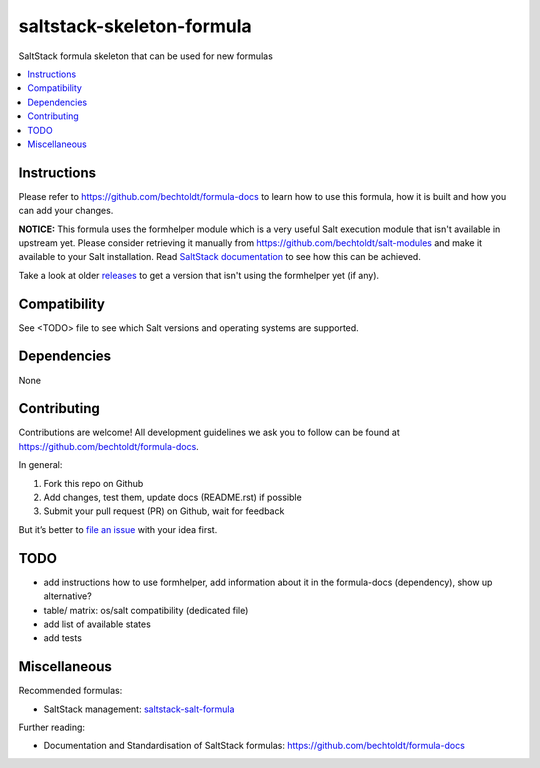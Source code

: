 ==========================
saltstack-skeleton-formula
==========================


.. image:: https://img.shields.io/badge/flattr-donate-red.svg
    :alt: Donate via flattr
    :target: https://flattr.com/profile/bechtoldt

.. image:: https://img.shields.io/gratipay/bechtoldt.svg
    :alt: Donate via Gratipay
    :target: https://www.gratipay.com/bechtoldt/

.. image:: https://img.shields.io/badge/license-Apache--2.0-blue.svg
    :alt: Apache-2.0-licensed
    :target: https://github.com/bechtoldt/saltstack-skeleton-formula/blob/master/LICENSE

.. image:: https://img.shields.io/badge/gitter-chat-brightgreen.svg
    :alt: Join Chat
    :target: https://gitter.im/bechtoldt/saltstack-skeleton-formula?utm_source=badge&utm_medium=badge&utm_campaign=pr-badge&utm_content=badge

SaltStack formula skeleton that can be used for new formulas

.. contents::
    :backlinks: none
    :local:


Instructions
------------

Please refer to https://github.com/bechtoldt/formula-docs to learn how to use
this formula, how it is built and how you can add your changes.

**NOTICE:** This formula uses the formhelper module which is a very useful Salt execution module that isn't available
in upstream yet. Please consider retrieving it manually from https://github.com/bechtoldt/salt-modules and
make it available to your Salt installation. Read `SaltStack documentation <http://docs.saltstack.com/en/latest/ref/modules/#modules-are-easy-to-write>`_ to
see how this can be achieved.

Take a look at older `releases <https://github.com/bechtoldt/saltstack-skeleton-formula/releases>`_ to get a version that isn't using the formhelper
yet (if any).


Compatibility
-------------

See <TODO> file to see which Salt versions and operating systems are supported.


Dependencies
------------

None


Contributing
------------

Contributions are welcome! All development guidelines we ask you to follow can
be found at https://github.com/bechtoldt/formula-docs.

In general:

1. Fork this repo on Github
2. Add changes, test them, update docs (README.rst) if possible
3. Submit your pull request (PR) on Github, wait for feedback

But it’s better to `file an issue <https://github.com/bechtoldt/saltstack-skeleton-formula/issues/new>`_ with your idea first.


TODO
----

* add instructions how to use formhelper, add information about it in the formula-docs (dependency), show up alternative?
* table/ matrix: os/salt compatibility (dedicated file)
* add list of available states
* add tests


Miscellaneous
-------------

Recommended formulas:

* SaltStack management: `saltstack-salt-formula <https://github.com/bechtoldt/saltstack-salt-formula>`_

Further reading:

* Documentation and Standardisation of SaltStack formulas: https://github.com/bechtoldt/formula-docs


.. image:: https://asciinema.org/a/18108.png
    :target: https://asciinema.org/a/18108